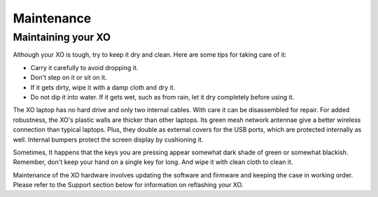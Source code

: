 ===========
Maintenance
===========

Maintaining your XO
-------------------

Although your XO is tough, try to keep it dry and clean. Here are some tips for taking care of it:

- Carry it carefully to avoid dropping it.
- Don't step on it or sit on it.
- If it gets dirty, wipe it with a damp cloth and dry it.
- Do not dip it into water. If it gets wet, such as from rain, let it dry completely before using it. 

The XO laptop has no hard drive and only two internal cables. With care it can be disassembled for repair. For added robustness, the XO's plastic walls are thicker than other laptops. Its green mesh network antennae give a better wireless connection than typical laptops. Plus, they double as external covers for the USB ports, which are protected internally as well. Internal bumpers protect the screen display by cushioning it.

Sometimes, It happens that the keys you are pressing appear somewhat dark shade of green or somewhat blackish. Remember, don't keep your hand on a single key for long. And wipe it with clean cloth to clean it.

Maintenance of the XO hardware involves updating the software and firmware and keeping the case in working order. Please refer to the Support section below for information on reflashing your XO. 
